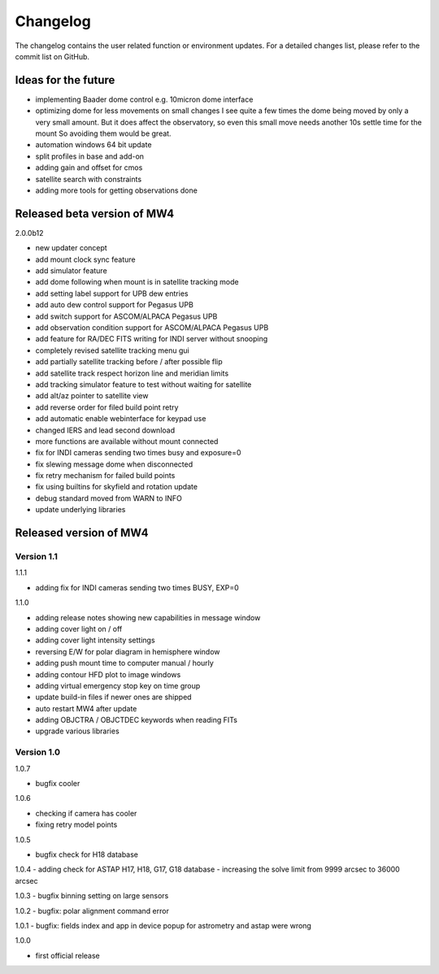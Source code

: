 Changelog
=========
The changelog contains the user related function or environment updates. For a
detailed changes list, please refer to the commit list on GitHub.

Ideas for the future
--------------------

- implementing Baader dome control e.g. 10micron dome interface
- optimizing dome for less movements on small changes
  I see quite a few times the dome being moved by only a very small amount. But it
  does affect the observatory, so even this small move needs another 10s settle
  time for the mount So avoiding them would be great.
- automation windows 64 bit update
- split profiles in base and add-on
- adding gain and offset for cmos
- satellite search with constraints
- adding more tools for getting observations done


Released beta version of MW4
----------------------------
2.0.0b12

- new updater concept
- add mount clock sync feature
- add simulator feature
- add dome following when mount is in satellite tracking mode
- add setting label support for UPB dew entries
- add auto dew control support for Pegasus UPB
- add switch support for ASCOM/ALPACA Pegasus UPB
- add observation condition support for ASCOM/ALPACA Pegasus UPB
- add feature for RA/DEC FITS writing for INDI server without snooping
- completely revised satellite tracking menu gui
- add partially satellite tracking before / after possible flip
- add satellite track respect horizon line and meridian limits
- add tracking simulator feature to test without waiting for satellite
- add alt/az pointer to satellite view
- add reverse order for filed build point retry
- add automatic enable webinterface for keypad use
- changed IERS and lead second download
- more functions are available without mount connected
- fix for INDI cameras sending two times busy and exposure=0
- fix slewing message dome when disconnected
- fix retry mechanism for failed build points
- fix using builtins for skyfield and rotation update
- debug standard moved from WARN to INFO
- update underlying libraries

Released version of MW4
-----------------------
Version 1.1
^^^^^^^^^^^
1.1.1

- adding fix for INDI cameras sending two times BUSY, EXP=0

1.1.0

- adding release notes showing new capabilities in message window
- adding cover light on / off
- adding cover light intensity settings
- reversing E/W for polar diagram in hemisphere window
- adding push mount time to computer manual / hourly
- adding contour HFD plot to image windows
- adding virtual emergency stop key on time group
- update build-in files if newer ones are shipped
- auto restart MW4 after update
- adding OBJCTRA / OBJCTDEC keywords when reading FITs
- upgrade various libraries

Version 1.0
^^^^^^^^^^^
1.0.7

- bugfix cooler

1.0.6

- checking if camera has cooler
- fixing retry model points

1.0.5

- bugfix check for H18 database

1.0.4
- adding check for ASTAP H17, H18, G17, G18 database
- increasing the solve limit from 9999 arcsec to 36000 arcsec

1.0.3
- bugfix binning setting on large sensors

1.0.2
- bugfix: polar alignment command error

1.0.1
- bugfix: fields index and app in device popup for astrometry and astap were wrong

1.0.0

- first official release
